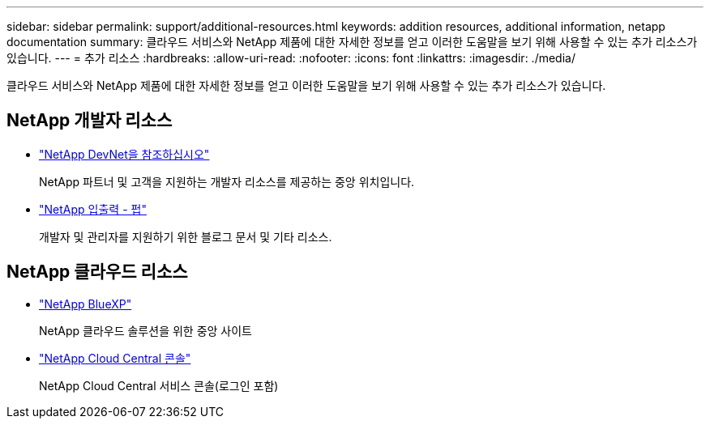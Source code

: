 ---
sidebar: sidebar 
permalink: support/additional-resources.html 
keywords: addition resources, additional information, netapp documentation 
summary: 클라우드 서비스와 NetApp 제품에 대한 자세한 정보를 얻고 이러한 도움말을 보기 위해 사용할 수 있는 추가 리소스가 있습니다. 
---
= 추가 리소스
:hardbreaks:
:allow-uri-read: 
:nofooter: 
:icons: font
:linkattrs: 
:imagesdir: ./media/


[role="lead"]
클라우드 서비스와 NetApp 제품에 대한 자세한 정보를 얻고 이러한 도움말을 보기 위해 사용할 수 있는 추가 리소스가 있습니다.



== NetApp 개발자 리소스

* https://devnet.netapp.com/["NetApp DevNet을 참조하십시오"^]
+
NetApp 파트너 및 고객을 지원하는 개발자 리소스를 제공하는 중앙 위치입니다.

* https://netapp.io/["NetApp 입출력 - 펍"^]
+
개발자 및 관리자를 지원하기 위한 블로그 문서 및 기타 리소스.





== NetApp 클라우드 리소스

* https://bluexp.netapp.com/["NetApp BlueXP"^]
+
NetApp 클라우드 솔루션을 위한 중앙 사이트

* https://services.cloud.netapp.com/redirect-to-login?startOnSignup=false["NetApp Cloud Central 콘솔"^]
+
NetApp Cloud Central 서비스 콘솔(로그인 포함)


